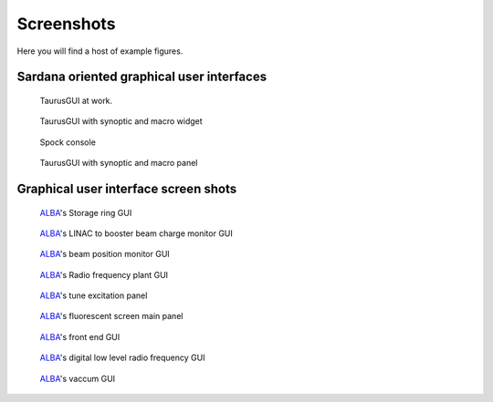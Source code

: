 
.. highlight:: python
   :linenothreshold: 4

.. _sardana-screenshots:

============
Screenshots
============

Here you will find a host of example figures.

Sardana oriented graphical user interfaces
------------------------------------------

.. figure:: /_static/snapshot01.png
    :alt: TaurusGUI at work
    :width: 600

    TaurusGUI at work.

.. figure:: /_static/snapshot02.png
    :alt: TaurusGUI with synoptic and macro widget
    :width: 600
    
    TaurusGUI with synoptic and macro widget
  
.. figure:: /_static/snapshot03.png
    :alt: Spock console
    :width: 600
    
    Spock console
  
.. figure:: /_static/snapshot04.png
    :alt: TaurusGUI with synoptic and macro panel
    :width: 600

    TaurusGUI with synoptic and macro panel

.. _sardana-screenshots-guis:

Graphical user interface screen shots
-------------------------------------

.. figure:: /_static/gui_snapshot01.png
    :alt: ALBA_'s Storage ring GUI
    :width: 600
    
    ALBA_'s Storage ring GUI
  
.. figure:: /_static/gui_snapshot02.png
    :width: 600
    :alt: ALBA_'s LINAC to booster beam charge monitor GUI
    
    ALBA_'s LINAC to booster beam charge monitor GUI
  
.. figure:: /_static/gui_snapshot03.png
    :width: 600
    :alt: ALBA_'s beam position monitor GUI
    
    ALBA_'s beam position monitor GUI
  
.. figure:: /_static/gui_snapshot04.png
    :width: 600
    :alt: ALBA_'s Radio frequency plant GUI

    ALBA_'s Radio frequency plant GUI
  
.. figure:: /_static/gui_snapshot05.png
    :width: 600
    :alt: ALBA_'s tune excitation panel
    
    ALBA_'s tune excitation panel
  
.. figure:: /_static/gui_snapshot06.png
    :width: 600
    :alt: ALBA_'s fluorescent screen main panel
    
    ALBA_'s fluorescent screen main panel
  
.. figure:: /_static/gui_snapshot07.png
    :width: 600
    :alt: ALBA_'s front end GUI
    
    ALBA_'s front end GUI
  
.. figure:: /_static/gui_snapshot08.png
    :width: 600
    :alt: ALBA_'s digital low level radio frequency GUI
    
    ALBA_'s digital low level radio frequency GUI
  
.. figure:: /_static/gui_snapshot09.png
    :width: 600
    :alt: ALBA_'s vaccum GUI
    
    ALBA_'s vaccum GUI
  

.. _ALBA: http://www.cells.es/
.. _ANKA: http://http://ankaweb.fzk.de/
.. _ELETTRA: http://http://www.elettra.trieste.it/
.. _ESRF: http://www.esrf.eu/
.. _FRMII: http://www.frm2.tum.de/en/index.html
.. _HASYLAB: http://hasylab.desy.de/
.. _MAX-lab: http://www.maxlab.lu.se/maxlab/max4/index.html
.. _SOLEIL: http://www.synchrotron-soleil.fr/


.. _Tango: http://www.tango-controls.org/
.. _PyTango: http://packages.python.org/PyTango/
.. _Taurus: http://packages.python.org/taurus/
.. _QTango: http://www.tango-controls.org/download/index_html#qtango3
.. _Qt: http://qt.nokia.com/products/
.. _PyQt: http://www.riverbankcomputing.co.uk/software/pyqt/
.. _PyQwt: http://pyqwt.sourceforge.net/
.. _Python: http://www.python.org/
.. _IPython: http://ipython.org/
.. _ATK: http://www.tango-controls.org/Documents/gui/atk/tango-application-toolkit
.. _Qub: http://www.blissgarden.org/projects/qub/
.. _numpy: http://numpy.scipy.org/
.. _SPEC: http://www.certif.com/
.. _EPICS: http://www.aps.anl.gov/epics/
